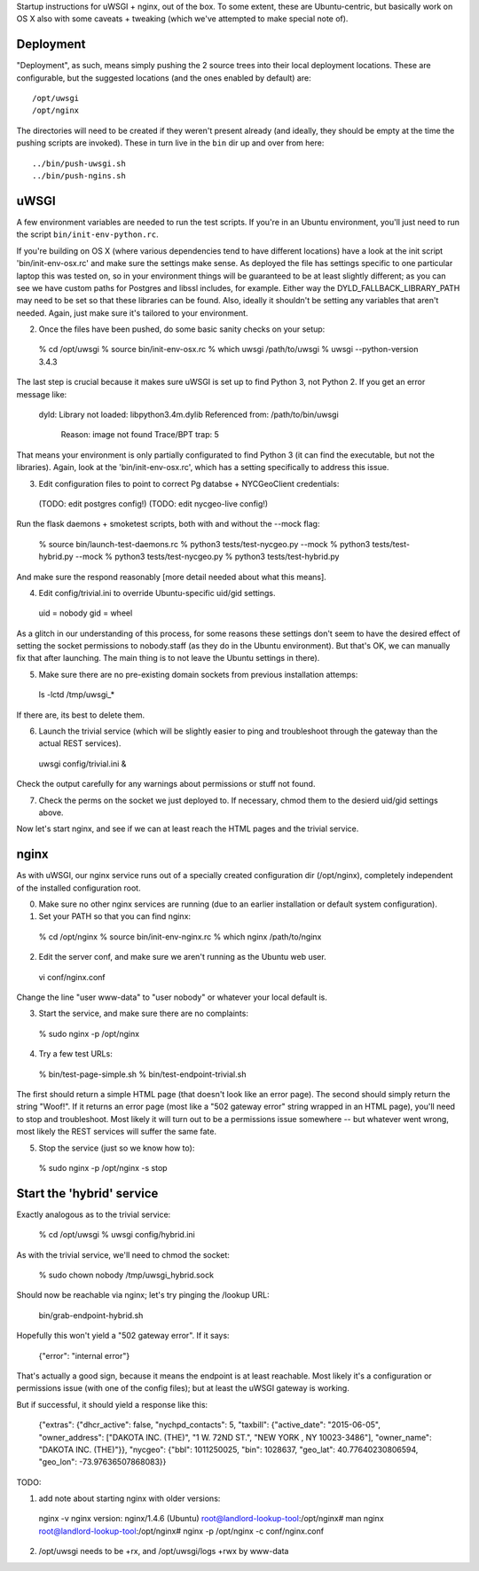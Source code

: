 Startup instructions for uWSGI + nginx, out of the box.  To some extent, these are Ubuntu-centric, but basically work on OS X also with some caveats + tweaking (which we've attempted to make special note of). 

Deployment
----------

"Deployment", as such, means simply pushing the 2 source trees into their local deployment locations.  These are configurable, but the suggested locations (and the ones enabled by default) are::

  /opt/uwsgi
  /opt/nginx

The directories will need to be created if they weren't present already (and ideally, they should be empty at the time the pushing scripts are invoked).  These in turn live in the ``bin`` dir up and over from here::

  ../bin/push-uwsgi.sh
  ../bin/push-ngins.sh


uWSGI
-----

A few environment variables are needed to run the test scripts.  If you're in an Ubuntu environment, you'll just need to run the script ``bin/init-env-python.rc``. 

If you're building on OS X (where various dependencies tend to have different locations) have a look at the init script 'bin/init-env-osx.rc' and make sure the settings make sense.  As deployed the file has settings specific to one particular laptop this was tested on, so in your environment things will be guaranteed to be at least slightly different; as you can see we have custom paths for Postgres and libssl includes, for example.  Either way the DYLD_FALLBACK_LIBRARY_PATH may need to be set so that these libraries can be found.  Also, ideally it shouldn't be setting any variables that aren't needed.  Again, just make sure it's tailored to your environment. 

(2) Once the files have been pushed, do some basic sanity checks on your setup: 

  % cd /opt/uwsgi
  % source bin/init-env-osx.rc
  % which uwsgi
  /path/to/uwsgi
  % uwsgi --python-version
  3.4.3

The last step is crucial because it makes sure uWSGI is set up to find Python 3, not Python 2.  If you get an error message like:

  dyld: Library not loaded: libpython3.4m.dylib
  Referenced from: /path/to/bin/uwsgi
    Reason: image not found
    Trace/BPT trap: 5

That means your environment is only partially configurated to find Python 3 (it can find the executable, but not the libraries).  Again, look at the 'bin/init-env-osx.rc', which has a setting specifically to address this issue.

(3) Edit configuration files to point to correct Pg databse + NYCGeoClient credentials: 

  (TODO: edit postgres config!)
  (TODO: edit nycgeo-live config!)

Run the flask daemons + smoketest scripts, both with and without the --mock flag:

  % source bin/launch-test-daemons.rc
  % python3 tests/test-nycgeo.py --mock
  % python3 tests/test-hybrid.py --mock
  % python3 tests/test-nycgeo.py 
  % python3 tests/test-hybrid.py

And make sure the respond reasonably [more detail needed about what this means].

(4) Edit config/trivial.ini to override Ubuntu-specific uid/gid settings.

  uid = nobody 
  gid = wheel 

As a glitch in our understanding of this process, for some reasons these settings don't seem to have the desired effect of setting the socket permissions to nobody.staff (as they do in the Ubuntu environment).  But that's OK, we can manually fix that after launching.  The main thing is to not leave the Ubuntu settings in there).

(5) Make sure there are no pre-existing domain sockets from previous installation attemps: 

  ls -lctd /tmp/uwsgi_*

If there are, its best to delete them.

(6) Launch the trivial service (which will be slightly easier to ping and troubleshoot through the gateway than the actual REST services).

  uwsgi config/trivial.ini &

Check the output carefully for any warnings about permissions or stuff not found. 

(7) Check the perms on the socket we just deployed to.  If necessary, chmod them to the desierd uid/gid settings above. 

Now let's start nginx, and see if we can at least reach the HTML pages and the trivial service.



nginx
-----

As with uWSGI, our nginx service runs out of a specially created configuration dir (/opt/nginx), completely independent of the installed configuration root.    

(0) Make sure no other nginx services are running (due to an earlier installation or default system configuration).

(1) Set your PATH so that you can find nginx: 
  
  % cd /opt/nginx
  % source bin/init-env-nginx.rc 
  % which nginx
  /path/to/nginx

(2) Edit the server conf, and make sure we aren't running as the Ubuntu web user. 

  vi conf/nginx.conf
  
Change the line "user www-data" to "user nobody" or whatever your local default is. 

(3) Start the service, and make sure there are no complaints: 

  % sudo nginx -p /opt/nginx 

(4) Try a few test URLs:

  % bin/test-page-simple.sh
  % bin/test-endpoint-trivial.sh

The first should return a simple HTML page (that doesn't look like an error page).  The second should simply return the string "Woof!".  If it returns an error page (most like a "502 gateway error" string wrapped in an HTML page), you'll need to stop and troubleshoot.  Most likely it will turn out to be a permissions issue somewhere -- but whatever went wrong, most likely the REST services will suffer the same fate.

(5) Stop the service (just so we know how to): 

  % sudo nginx -p /opt/nginx -s stop


Start the 'hybrid' service
--------------------------

Exactly analogous as to the trivial service:

  % cd /opt/uwsgi
  % uwsgi config/hybrid.ini

As with the trivial service, we'll need to chmod the socket:

  % sudo chown nobody /tmp/uwsgi_hybrid.sock

Should now be reachable via nginx; let's try pinging the /lookup URL:

  bin/grab-endpoint-hybrid.sh 

Hopefully this won't yield a "502 gateway error".  If it says:

  {"error": "internal error"}

That's actually a good sign, because it means the endpoint is at least reachable.  Most likely it's a configuration or permissions issue (with one of the config files); but at least the uWSGI gateway is working.

But if successful, it should yield a response like this:

  {"extras": {"dhcr_active": false, "nychpd_contacts": 5, "taxbill": {"active_date": "2015-06-05", "owner_address": ["DAKOTA INC. (THE)", "1 W. 72ND ST.", "NEW YORK , NY 10023-3486"], "owner_name": "DAKOTA INC. (THE)"}}, "nycgeo": {"bbl": 1011250025, "bin": 1028637, "geo_lat": 40.77640230806594, "geo_lon": -73.97636507868083}}




TODO: 

(1) add note about starting nginx with older versions: 

  nginx -v
  nginx version: nginx/1.4.6 (Ubuntu)
  root@landlord-lookup-tool:/opt/nginx# man nginx
  root@landlord-lookup-tool:/opt/nginx# nginx -p /opt/nginx -c conf/nginx.conf 

(2) /opt/uwsgi needs to be +rx, and /opt/uwsgi/logs +rwx by www-data


